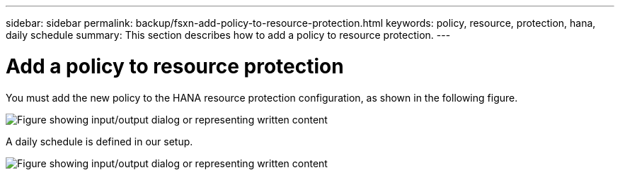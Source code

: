 ---
sidebar: sidebar
permalink: backup/fsxn-add-policy-to-resource-protection.html
keywords: policy, resource, protection, hana, daily schedule
summary: This section describes how to add a policy to resource protection.
---

= Add a policy to resource protection
:hardbreaks:
:nofooter:
:icons: font
:linkattrs:
:imagesdir: ../media/

//
// This file was created with NDAC Version 2.0 (August 17, 2020)
//
// 2022-05-13 09:40:18.370515
//

[.lead]
You must add the new policy to the HANA resource protection configuration, as shown in the following figure.

image:amazon-fsx-image86.png["Figure showing input/output dialog or representing written content"]

A daily schedule is defined in our setup.

image:amazon-fsx-image87.png["Figure showing input/output dialog or representing written content"]

